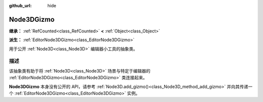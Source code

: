 :github_url: hide

.. DO NOT EDIT THIS FILE!!!
.. Generated automatically from Godot engine sources.
.. Generator: https://github.com/godotengine/godot/tree/4.4/doc/tools/make_rst.py.
.. XML source: https://github.com/godotengine/godot/tree/4.4/doc/classes/Node3DGizmo.xml.

.. _class_Node3DGizmo:

Node3DGizmo
===========

**继承：** :ref:`RefCounted<class_RefCounted>` **<** :ref:`Object<class_Object>`

**派生：** :ref:`EditorNode3DGizmo<class_EditorNode3DGizmo>`

用于公开 :ref:`Node3D<class_Node3D>` 编辑器小工具的抽象类。

.. rst-class:: classref-introduction-group

描述
----

该抽象类有助于将 :ref:`Node3D<class_Node3D>` 场景与特定于编辑器的 :ref:`EditorNode3DGizmo<class_EditorNode3DGizmo>` 类连接起来。

\ **Node3DGizmo** 本身没有公开的 API，请参考 :ref:`Node3D.add_gizmo()<class_Node3D_method_add_gizmo>` 并向其传递一个 :ref:`EditorNode3DGizmo<class_EditorNode3DGizmo>` 实例。

.. |virtual| replace:: :abbr:`virtual (本方法通常需要用户覆盖才能生效。)`
.. |const| replace:: :abbr:`const (本方法无副作用，不会修改该实例的任何成员变量。)`
.. |vararg| replace:: :abbr:`vararg (本方法除了能接受在此处描述的参数外，还能够继续接受任意数量的参数。)`
.. |constructor| replace:: :abbr:`constructor (本方法用于构造某个类型。)`
.. |static| replace:: :abbr:`static (调用本方法无需实例，可直接使用类名进行调用。)`
.. |operator| replace:: :abbr:`operator (本方法描述的是使用本类型作为左操作数的有效运算符。)`
.. |bitfield| replace:: :abbr:`BitField (这个值是由下列位标志构成位掩码的整数。)`
.. |void| replace:: :abbr:`void (无返回值。)`
